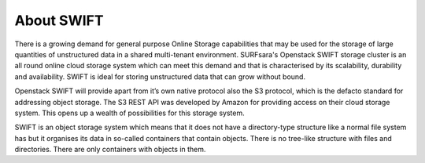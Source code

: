 .. _about-swift:

***********
About SWIFT
***********

There is a growing demand for general purpose Online Storage capabilities that may be used for the storage of large quantities of unstructured data in a shared multi-tenant environment. SURFsara's Openstack SWIFT storage cluster is an all round online cloud storage system which can meet this demand and that is characterised by its scalability, durability and availability. SWIFT is ideal for storing unstructured data that can grow without bound. 

Openstack SWIFT will provide apart from it’s own native protocol also the S3 protocol, which is the defacto standard for addressing object storage. The S3 REST API was developed by Amazon for providing access on their cloud storage system. This opens up a wealth of possibilities for this storage system.

SWIFT is an object storage system which means that it does not have a directory-type structure like a normal file system has but it organises its data in so-called containers that contain objects. 
There is no tree-like structure with files and directories. There are only containers with objects in them. 


